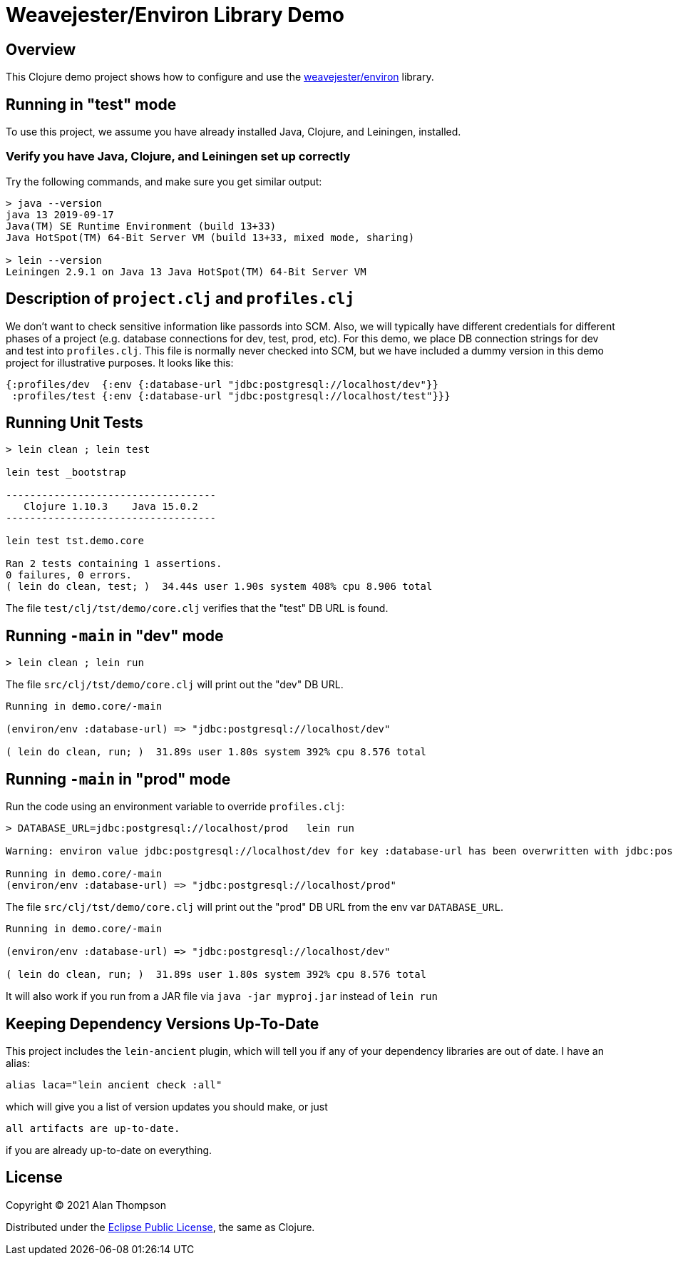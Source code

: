 
= Weavejester/Environ Library Demo

== Overview

This Clojure demo project shows how to configure and use the 
https://github.com/weavejester/environ[weavejester/environ]
library.

== Running in "test" mode

To use this project, we assume you have already installed Java, Clojure, and Leiningen, installed.

=== Verify you have Java, Clojure, and Leiningen set up correctly

Try the following commands, and make sure you get similar output:

```bash
> java --version
java 13 2019-09-17
Java(TM) SE Runtime Environment (build 13+33)
Java HotSpot(TM) 64-Bit Server VM (build 13+33, mixed mode, sharing)

> lein --version
Leiningen 2.9.1 on Java 13 Java HotSpot(TM) 64-Bit Server VM
```

== Description of `project.clj` and `profiles.clj`

We don't want to check sensitive information like passords into SCM. Also, we will typically
have different credentials for different phases of a project
(e.g. database connections for dev, test, prod, etc).  For this demo, we place DB connection
strings for dev and test into `profiles.clj`.  This file is normally never checked into SCM, but we
have included a dummy version in this demo project for illustrative purposes.  It looks like this:

```clojure
{:profiles/dev  {:env {:database-url "jdbc:postgresql://localhost/dev"}}
 :profiles/test {:env {:database-url "jdbc:postgresql://localhost/test"}}}
```

== Running Unit Tests 

```pre
> lein clean ; lein test

lein test _bootstrap

-----------------------------------
   Clojure 1.10.3    Java 15.0.2
-----------------------------------

lein test tst.demo.core

Ran 2 tests containing 1 assertions.
0 failures, 0 errors.
( lein do clean, test; )  34.44s user 1.90s system 408% cpu 8.906 total
```

The file `test/clj/tst/demo/core.clj` verifies that the "test" DB URL is found.

== Running `-main` in "dev" mode

```pre
> lein clean ; lein run
```

The file `src/clj/tst/demo/core.clj` will print out the "dev" DB URL.

```pre
Running in demo.core/-main

(environ/env :database-url) => "jdbc:postgresql://localhost/dev"

( lein do clean, run; )  31.89s user 1.80s system 392% cpu 8.576 total
```

== Running `-main` in "prod" mode

Run the code using an environment variable to override `profiles.clj`:

```pre
> DATABASE_URL=jdbc:postgresql://localhost/prod   lein run 

Warning: environ value jdbc:postgresql://localhost/dev for key :database-url has been overwritten with jdbc:postgresql://localhost/prod

Running in demo.core/-main
(environ/env :database-url) => "jdbc:postgresql://localhost/prod"

```

The file `src/clj/tst/demo/core.clj` will print out the "prod" DB URL from the env var
`DATABASE_URL`.

```pre
Running in demo.core/-main

(environ/env :database-url) => "jdbc:postgresql://localhost/dev"

( lein do clean, run; )  31.89s user 1.80s system 392% cpu 8.576 total
```

It will also work if you run from a JAR file via `java -jar myproj.jar` instead of `lein run`


== Keeping Dependency Versions Up-To-Date

This project includes the `lein-ancient` plugin, which will tell you if any of your dependency
libraries are out of date. I have an alias:

```bash
alias laca="lein ancient check :all"
```

which will give you a list of version updates you should make, or just

```pre
all artifacts are up-to-date.
```

if you are already up-to-date on everything.

== License

Copyright © 2021  Alan Thompson

Distributed under the link:https://www.eclipse.org/legal/epl-v10.html[Eclipse Public License], the same as Clojure.

